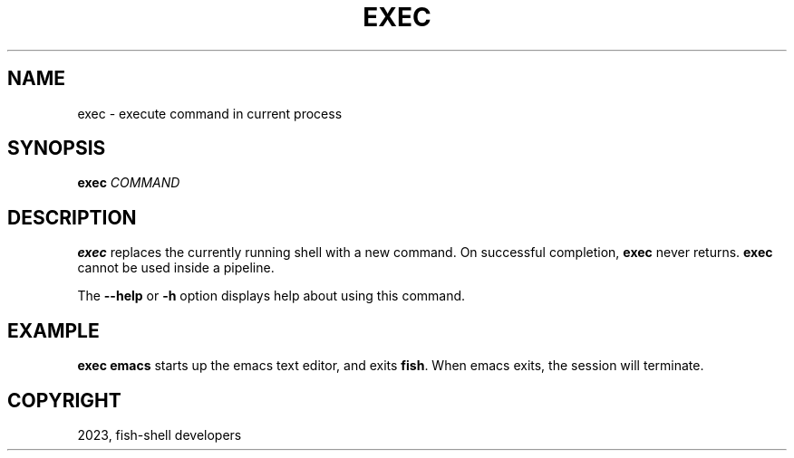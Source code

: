 .\" Man page generated from reStructuredText.
.
.
.nr rst2man-indent-level 0
.
.de1 rstReportMargin
\\$1 \\n[an-margin]
level \\n[rst2man-indent-level]
level margin: \\n[rst2man-indent\\n[rst2man-indent-level]]
-
\\n[rst2man-indent0]
\\n[rst2man-indent1]
\\n[rst2man-indent2]
..
.de1 INDENT
.\" .rstReportMargin pre:
. RS \\$1
. nr rst2man-indent\\n[rst2man-indent-level] \\n[an-margin]
. nr rst2man-indent-level +1
.\" .rstReportMargin post:
..
.de UNINDENT
. RE
.\" indent \\n[an-margin]
.\" old: \\n[rst2man-indent\\n[rst2man-indent-level]]
.nr rst2man-indent-level -1
.\" new: \\n[rst2man-indent\\n[rst2man-indent-level]]
.in \\n[rst2man-indent\\n[rst2man-indent-level]]u
..
.TH "EXEC" "1" "Mar 25, 2023" "3.6" "fish-shell"
.SH NAME
exec \- execute command in current process
.SH SYNOPSIS
.nf
\fBexec\fP \fICOMMAND\fP
.fi
.sp
.SH DESCRIPTION
.sp
\fBexec\fP replaces the currently running shell with a new command. On successful completion, \fBexec\fP never returns. \fBexec\fP cannot be used inside a pipeline.
.sp
The \fB\-\-help\fP or \fB\-h\fP option displays help about using this command.
.SH EXAMPLE
.sp
\fBexec emacs\fP starts up the emacs text editor, and exits \fBfish\fP\&. When emacs exits, the session will terminate.
.SH COPYRIGHT
2023, fish-shell developers
.\" Generated by docutils manpage writer.
.
